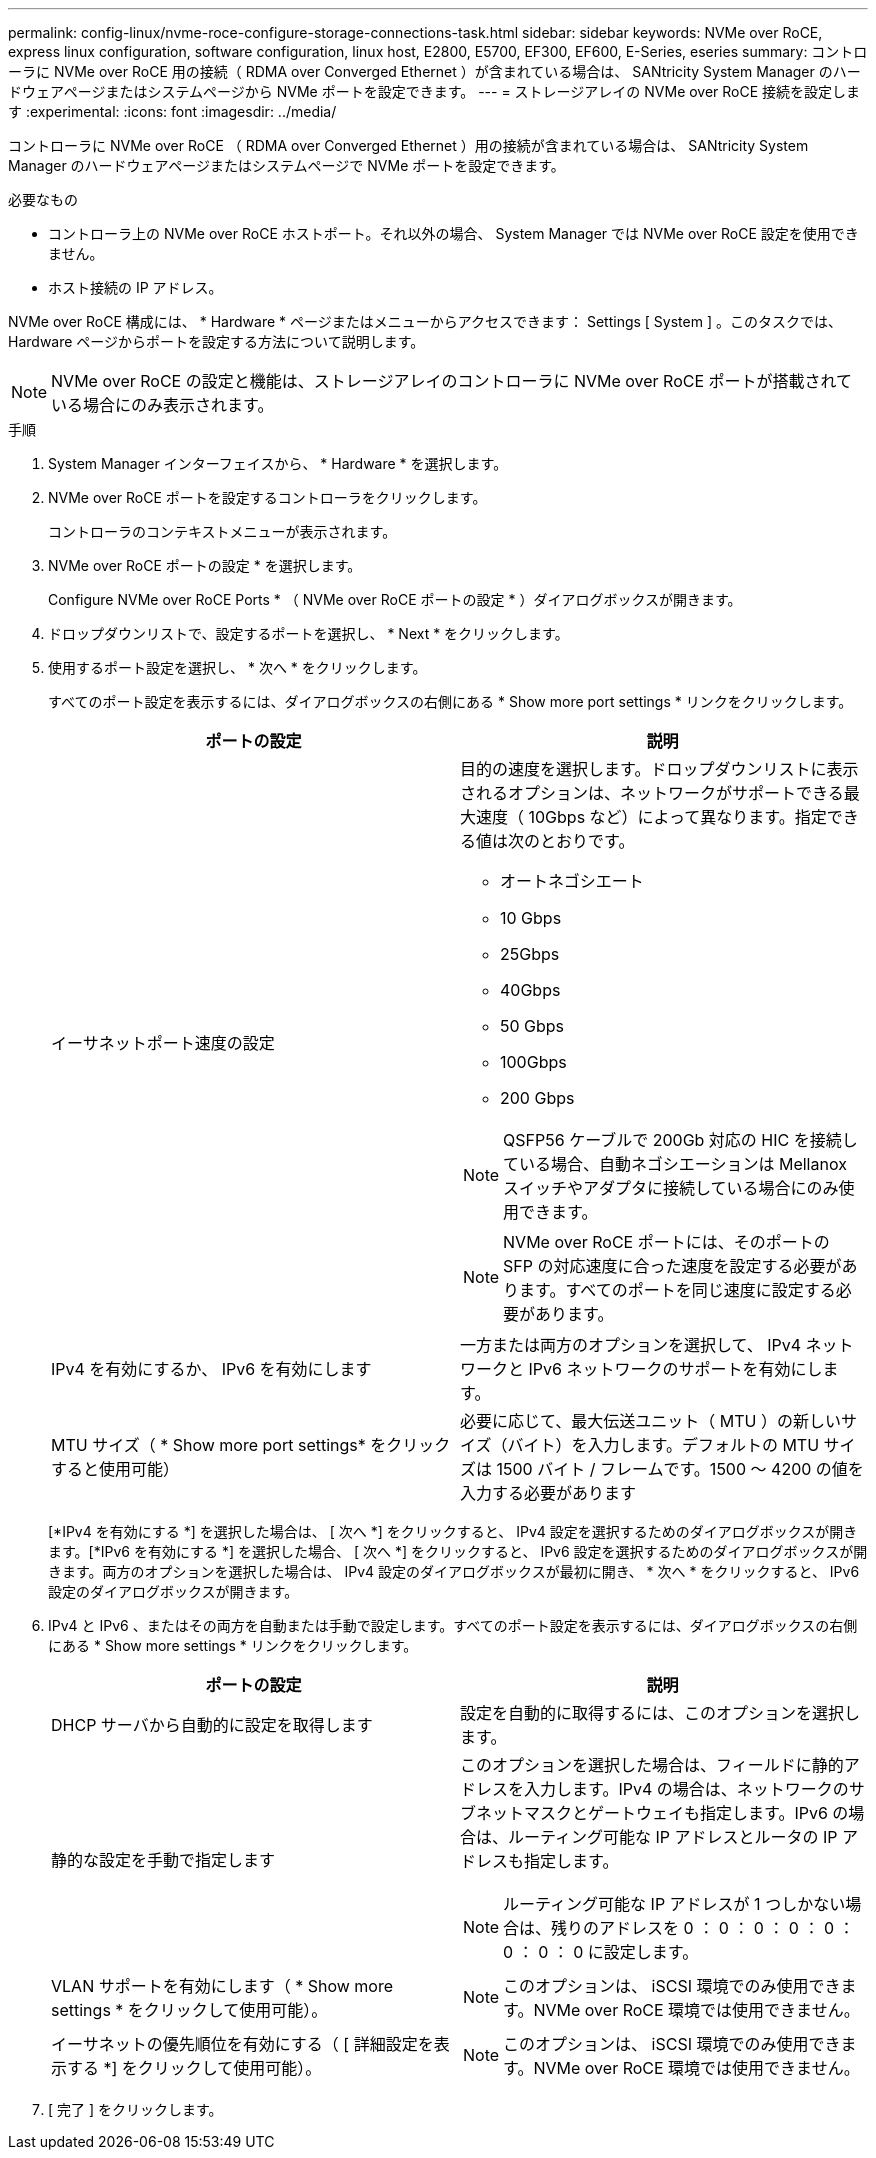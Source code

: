 ---
permalink: config-linux/nvme-roce-configure-storage-connections-task.html 
sidebar: sidebar 
keywords: NVMe over RoCE, express linux configuration, software configuration, linux host, E2800, E5700, EF300, EF600, E-Series, eseries 
summary: コントローラに NVMe over RoCE 用の接続（ RDMA over Converged Ethernet ）が含まれている場合は、 SANtricity System Manager のハードウェアページまたはシステムページから NVMe ポートを設定できます。 
---
= ストレージアレイの NVMe over RoCE 接続を設定します
:experimental: 
:icons: font
:imagesdir: ../media/


[role="lead"]
コントローラに NVMe over RoCE （ RDMA over Converged Ethernet ）用の接続が含まれている場合は、 SANtricity System Manager のハードウェアページまたはシステムページで NVMe ポートを設定できます。

.必要なもの
* コントローラ上の NVMe over RoCE ホストポート。それ以外の場合、 System Manager では NVMe over RoCE 設定を使用できません。
* ホスト接続の IP アドレス。


NVMe over RoCE 構成には、 * Hardware * ページまたはメニューからアクセスできます： Settings [ System ] 。このタスクでは、 Hardware ページからポートを設定する方法について説明します。


NOTE: NVMe over RoCE の設定と機能は、ストレージアレイのコントローラに NVMe over RoCE ポートが搭載されている場合にのみ表示されます。

.手順
. System Manager インターフェイスから、 * Hardware * を選択します。
. NVMe over RoCE ポートを設定するコントローラをクリックします。
+
コントローラのコンテキストメニューが表示されます。

. NVMe over RoCE ポートの設定 * を選択します。
+
Configure NVMe over RoCE Ports * （ NVMe over RoCE ポートの設定 * ）ダイアログボックスが開きます。

. ドロップダウンリストで、設定するポートを選択し、 * Next * をクリックします。
. 使用するポート設定を選択し、 * 次へ * をクリックします。
+
すべてのポート設定を表示するには、ダイアログボックスの右側にある * Show more port settings * リンクをクリックします。

+
|===
| ポートの設定 | 説明 


 a| 
イーサネットポート速度の設定
 a| 
目的の速度を選択します。ドロップダウンリストに表示されるオプションは、ネットワークがサポートできる最大速度（ 10Gbps など）によって異なります。指定できる値は次のとおりです。

** オートネゴシエート
** 10 Gbps
** 25Gbps
** 40Gbps
** 50 Gbps
** 100Gbps
** 200 Gbps



NOTE: QSFP56 ケーブルで 200Gb 対応の HIC を接続している場合、自動ネゴシエーションは Mellanox スイッチやアダプタに接続している場合にのみ使用できます。


NOTE: NVMe over RoCE ポートには、そのポートの SFP の対応速度に合った速度を設定する必要があります。すべてのポートを同じ速度に設定する必要があります。



 a| 
IPv4 を有効にするか、 IPv6 を有効にします
 a| 
一方または両方のオプションを選択して、 IPv4 ネットワークと IPv6 ネットワークのサポートを有効にします。



 a| 
MTU サイズ（ * Show more port settings* をクリックすると使用可能）
 a| 
必要に応じて、最大伝送ユニット（ MTU ）の新しいサイズ（バイト）を入力します。デフォルトの MTU サイズは 1500 バイト / フレームです。1500 ～ 4200 の値を入力する必要があります

|===
+
[*IPv4 を有効にする *] を選択した場合は、 [ 次へ *] をクリックすると、 IPv4 設定を選択するためのダイアログボックスが開きます。[*IPv6 を有効にする *] を選択した場合、 [ 次へ *] をクリックすると、 IPv6 設定を選択するためのダイアログボックスが開きます。両方のオプションを選択した場合は、 IPv4 設定のダイアログボックスが最初に開き、 * 次へ * をクリックすると、 IPv6 設定のダイアログボックスが開きます。

. IPv4 と IPv6 、またはその両方を自動または手動で設定します。すべてのポート設定を表示するには、ダイアログボックスの右側にある * Show more settings * リンクをクリックします。
+
|===
| ポートの設定 | 説明 


 a| 
DHCP サーバから自動的に設定を取得します
 a| 
設定を自動的に取得するには、このオプションを選択します。



 a| 
静的な設定を手動で指定します
 a| 
このオプションを選択した場合は、フィールドに静的アドレスを入力します。IPv4 の場合は、ネットワークのサブネットマスクとゲートウェイも指定します。IPv6 の場合は、ルーティング可能な IP アドレスとルータの IP アドレスも指定します。


NOTE: ルーティング可能な IP アドレスが 1 つしかない場合は、残りのアドレスを 0 ： 0 ： 0 ： 0 ： 0 ： 0 ： 0 ： 0 に設定します。



 a| 
VLAN サポートを有効にします（ * Show more settings * をクリックして使用可能）。
 a| 

NOTE: このオプションは、 iSCSI 環境でのみ使用できます。NVMe over RoCE 環境では使用できません。



 a| 
イーサネットの優先順位を有効にする（ [ 詳細設定を表示する *] をクリックして使用可能）。
 a| 

NOTE: このオプションは、 iSCSI 環境でのみ使用できます。NVMe over RoCE 環境では使用できません。

|===
. [ 完了 ] をクリックします。

